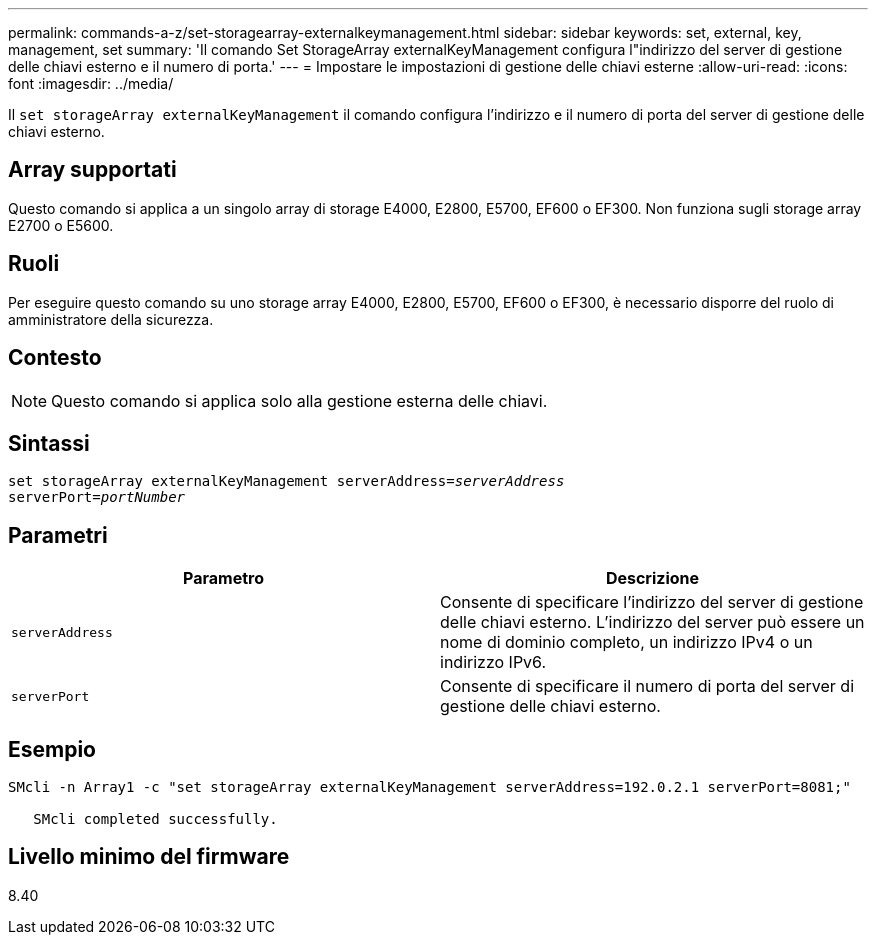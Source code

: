 ---
permalink: commands-a-z/set-storagearray-externalkeymanagement.html 
sidebar: sidebar 
keywords: set, external, key, management, set 
summary: 'Il comando Set StorageArray externalKeyManagement configura l"indirizzo del server di gestione delle chiavi esterno e il numero di porta.' 
---
= Impostare le impostazioni di gestione delle chiavi esterne
:allow-uri-read: 
:icons: font
:imagesdir: ../media/


[role="lead"]
Il `set storageArray externalKeyManagement` il comando configura l'indirizzo e il numero di porta del server di gestione delle chiavi esterno.



== Array supportati

Questo comando si applica a un singolo array di storage E4000, E2800, E5700, EF600 o EF300. Non funziona sugli storage array E2700 o E5600.



== Ruoli

Per eseguire questo comando su uno storage array E4000, E2800, E5700, EF600 o EF300, è necessario disporre del ruolo di amministratore della sicurezza.



== Contesto

[NOTE]
====
Questo comando si applica solo alla gestione esterna delle chiavi.

====


== Sintassi

[source, cli, subs="+macros"]
----
set storageArray externalKeyManagement serverAddress=pass:quotes[_serverAddress_]
serverPort=pass:quotes[_portNumber_]
----


== Parametri

[cols="2*"]
|===
| Parametro | Descrizione 


 a| 
`serverAddress`
 a| 
Consente di specificare l'indirizzo del server di gestione delle chiavi esterno. L'indirizzo del server può essere un nome di dominio completo, un indirizzo IPv4 o un indirizzo IPv6.



 a| 
`serverPort`
 a| 
Consente di specificare il numero di porta del server di gestione delle chiavi esterno.

|===


== Esempio

[listing]
----
SMcli -n Array1 -c "set storageArray externalKeyManagement serverAddress=192.0.2.1 serverPort=8081;"

   SMcli completed successfully.
----


== Livello minimo del firmware

8.40
